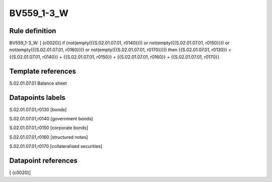 ===========
BV559_1-3_W
===========

Rule definition
---------------

BV559_1-3_W: [ (c0020)] if (not(empty({{S.02.01.07.01, r0140}})) or not(empty({{S.02.01.07.01, r0150}})) or not(empty({{S.02.01.07.01, r0160}})) or not(empty({{S.02.01.07.01, r0170}}))) then {{S.02.01.07.01, r0130}} = {{S.02.01.07.01, r0140}} + {{S.02.01.07.01, r0150}} + {{S.02.01.07.01, r0160}} + {{S.02.01.07.01, r0170}}


Template references
-------------------

S.02.01.07.01 Balance sheet


Datapoints labels
-----------------

S.02.01.07.01,r0130 [bonds]

S.02.01.07.01,r0140 [government bonds]

S.02.01.07.01,r0150 [corporate bonds]

S.02.01.07.01,r0160 [structured notes]

S.02.01.07.01,r0170 [collateralised securities]



Datapoint references
--------------------

[ (c0020)]